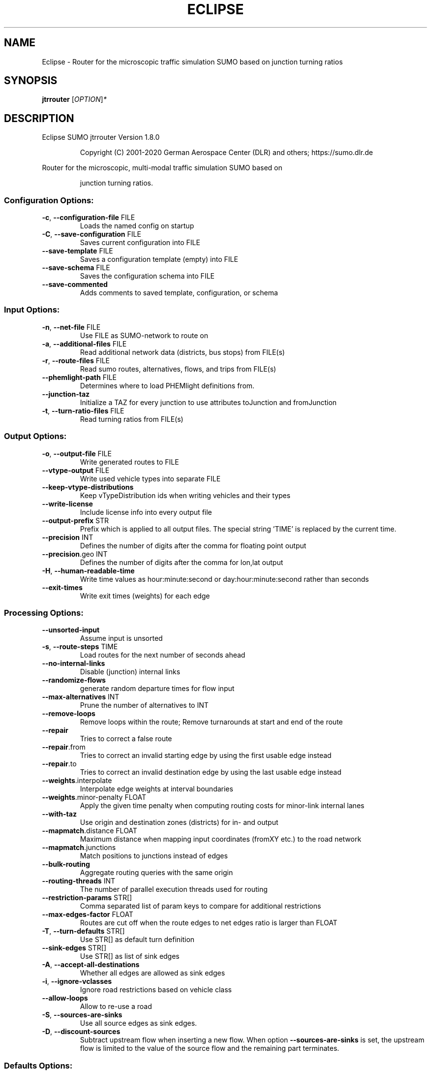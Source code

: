 .\" DO NOT MODIFY THIS FILE!  It was generated by help2man 1.47.6.
.TH ECLIPSE "1" "December 2020" "Eclipse SUMO jtrrouter Version 1.8.0" "User Commands"
.SH NAME
Eclipse \- Router for the microscopic traffic simulation SUMO based on junction turning ratios
.SH SYNOPSIS
.B jtrrouter
[\fI\,OPTION\/\fR]\fI\,*\/\fR
.SH DESCRIPTION
Eclipse SUMO jtrrouter Version 1.8.0
.IP
Copyright (C) 2001\-2020 German Aerospace Center (DLR) and others; https://sumo.dlr.de
.PP
Router for the microscopic, multi\-modal traffic simulation SUMO based on
.IP
junction turning ratios.
.SS "Configuration Options:"
.TP
\fB\-c\fR, \fB\-\-configuration\-file\fR FILE
Loads the named config on startup
.TP
\fB\-C\fR, \fB\-\-save\-configuration\fR FILE
Saves current configuration into FILE
.TP
\fB\-\-save\-template\fR FILE
Saves a configuration template (empty) into
FILE
.TP
\fB\-\-save\-schema\fR FILE
Saves the configuration schema into FILE
.TP
\fB\-\-save\-commented\fR
Adds comments to saved template,
configuration, or schema
.SS "Input Options:"
.TP
\fB\-n\fR, \fB\-\-net\-file\fR FILE
Use FILE as SUMO\-network to route on
.TP
\fB\-a\fR, \fB\-\-additional\-files\fR FILE
Read additional network data (districts, bus
stops) from FILE(s)
.TP
\fB\-r\fR, \fB\-\-route\-files\fR FILE
Read sumo routes, alternatives, flows, and
trips from FILE(s)
.TP
\fB\-\-phemlight\-path\fR FILE
Determines where to load PHEMlight
definitions from.
.TP
\fB\-\-junction\-taz\fR
Initialize a TAZ for every junction to use
attributes toJunction and fromJunction
.TP
\fB\-t\fR, \fB\-\-turn\-ratio\-files\fR FILE
Read turning ratios from FILE(s)
.SS "Output Options:"
.TP
\fB\-o\fR, \fB\-\-output\-file\fR FILE
Write generated routes to FILE
.TP
\fB\-\-vtype\-output\fR FILE
Write used vehicle types into separate FILE
.TP
\fB\-\-keep\-vtype\-distributions\fR
Keep vTypeDistribution ids when writing
vehicles and their types
.TP
\fB\-\-write\-license\fR
Include license info into every output file
.TP
\fB\-\-output\-prefix\fR STR
Prefix which is applied to all output files.
The special string 'TIME' is replaced by the
current time.
.TP
\fB\-\-precision\fR INT
Defines the number of digits after the comma
for floating point output
.TP
\fB\-\-precision\fR.geo INT
Defines the number of digits after the comma
for lon,lat output
.TP
\fB\-H\fR, \fB\-\-human\-readable\-time\fR
Write time values as hour:minute:second or
day:hour:minute:second rather than seconds
.TP
\fB\-\-exit\-times\fR
Write exit times (weights) for each edge
.SS "Processing Options:"
.TP
\fB\-\-unsorted\-input\fR
Assume input is unsorted
.TP
\fB\-s\fR, \fB\-\-route\-steps\fR TIME
Load routes for the next number of seconds
ahead
.TP
\fB\-\-no\-internal\-links\fR
Disable (junction) internal links
.TP
\fB\-\-randomize\-flows\fR
generate random departure times for flow
input
.TP
\fB\-\-max\-alternatives\fR INT
Prune the number of alternatives to INT
.TP
\fB\-\-remove\-loops\fR
Remove loops within the route;
Remove turnarounds at start and end of the
route
.TP
\fB\-\-repair\fR
Tries to correct a false route
.TP
\fB\-\-repair\fR.from
Tries to correct an invalid starting edge by
using the first usable edge instead
.TP
\fB\-\-repair\fR.to
Tries to correct an invalid destination edge
by using the last usable edge instead
.TP
\fB\-\-weights\fR.interpolate
Interpolate edge weights at interval
boundaries
.TP
\fB\-\-weights\fR.minor\-penalty FLOAT
Apply the given time penalty when computing
routing costs for minor\-link internal lanes
.TP
\fB\-\-with\-taz\fR
Use origin and destination zones (districts)
for in\- and output
.TP
\fB\-\-mapmatch\fR.distance FLOAT
Maximum distance when mapping input
coordinates (fromXY etc.) to the road
network
.TP
\fB\-\-mapmatch\fR.junctions
Match positions to junctions instead of
edges
.TP
\fB\-\-bulk\-routing\fR
Aggregate routing queries with the same
origin
.TP
\fB\-\-routing\-threads\fR INT
The number of parallel execution threads
used for routing
.TP
\fB\-\-restriction\-params\fR STR[]
Comma separated list of param keys to
compare for additional restrictions
.TP
\fB\-\-max\-edges\-factor\fR FLOAT
Routes are cut off when the route edges to
net edges ratio is larger than FLOAT
.TP
\fB\-T\fR, \fB\-\-turn\-defaults\fR STR[]
Use STR[] as default turn definition
.TP
\fB\-\-sink\-edges\fR STR[]
Use STR[] as list of sink edges
.TP
\fB\-A\fR, \fB\-\-accept\-all\-destinations\fR
Whether all edges are allowed as sink edges
.TP
\fB\-i\fR, \fB\-\-ignore\-vclasses\fR
Ignore road restrictions based on vehicle
class
.TP
\fB\-\-allow\-loops\fR
Allow to re\-use a road
.TP
\fB\-S\fR, \fB\-\-sources\-are\-sinks\fR
Use all source edges as sink edges.
.TP
\fB\-D\fR, \fB\-\-discount\-sources\fR
Subtract upstream flow when inserting a new
flow. When option \fB\-\-sources\-are\-sinks\fR is
set, the upstream flow is limited to the
value of the source flow and the remaining
part terminates.
.SS "Defaults Options:"
.TP
\fB\-\-departlane\fR STR
Assigns a default depart lane
.TP
\fB\-\-departpos\fR STR
Assigns a default depart position
.TP
\fB\-\-departspeed\fR STR
Assigns a default depart speed
.TP
\fB\-\-arrivallane\fR STR
Assigns a default arrival lane
.TP
\fB\-\-arrivalpos\fR STR
Assigns a default arrival position
.TP
\fB\-\-arrivalspeed\fR STR
Assigns a default arrival speed
.TP
\fB\-\-defaults\-override\fR
Defaults will override given values
.SS "Time Options:"
.TP
\fB\-b\fR, \fB\-\-begin\fR TIME
Defines the begin time;
Previous trips will be discarded
.TP
\fB\-e\fR, \fB\-\-end\fR TIME
Defines the end time;
Later trips will be discarded;
Defaults to the maximum time that SUMO can
represent
.SS "Report Options:"
.TP
\fB\-v\fR, \fB\-\-verbose\fR
Switches to verbose output
.TP
\fB\-\-print\-options\fR
Prints option values before processing
.TP
\-?, \fB\-\-help\fR
Prints this screen or selected topics
.TP
\fB\-V\fR, \fB\-\-version\fR
Prints the current version
.TP
\fB\-X\fR, \fB\-\-xml\-validation\fR STR
Set schema validation scheme of XML inputs
("never", "auto" or "always")
.TP
\fB\-\-xml\-validation\fR.net STR
Set schema validation scheme of SUMO network
inputs ("never", "auto" or "always")
.TP
\fB\-\-xml\-validation\fR.routes STR
Set schema validation scheme of SUMO route
inputs ("never", "auto" or "always")
.TP
\fB\-W\fR, \fB\-\-no\-warnings\fR
Disables output of warnings
.TP
\fB\-\-aggregate\-warnings\fR INT
Aggregate warnings of the same type whenever
more than INT occur
.TP
\fB\-l\fR, \fB\-\-log\fR FILE
Writes all messages to FILE (implies
verbose)
.TP
\fB\-\-message\-log\fR FILE
Writes all non\-error messages to FILE
(implies verbose)
.TP
\fB\-\-error\-log\fR FILE
Writes all warnings and errors to FILE
.TP
\fB\-\-ignore\-errors\fR
Continue if a route could not be build
.TP
\fB\-\-stats\-period\fR INT
Defines how often statistics shall be
printed
.TP
\fB\-\-no\-step\-log\fR
Disable console output of route parsing step
.SS "Random Number Options:"
.TP
\fB\-\-random\fR
Initialises the random number generator with
the current system time
.TP
\fB\-\-seed\fR INT
Initialises the random number generator with
the given value
.SH EXAMPLES
.IP
jtrrouter \-c <CONFIGURATION>
.IP
run with routing options defined in file
.SH "REPORTING BUGS"
Report bugs at <https://github.com/eclipse/sumo/issues>.
.br
Get in contact via <sumo@dlr.de>.
.IP
.br
Build features: Linux\-4.15.0\-117\-generic x86_64 GNU 7.5.0 Release Proj GUI SWIG
.br
Copyright (C) 2001\-2020 German Aerospace Center (DLR) and others; https://sumo.dlr.de
.PP
.br
Eclipse SUMO jtrrouter Version 1.8.0 is part of SUMO.
.br
This program and the accompanying materials
are made available under the terms of the Eclipse Public License v2.0
which accompanies this distribution, and is available at
http://www.eclipse.org/legal/epl\-v20.html
.br
SPDX\-License\-Identifier: EPL\-2.0
